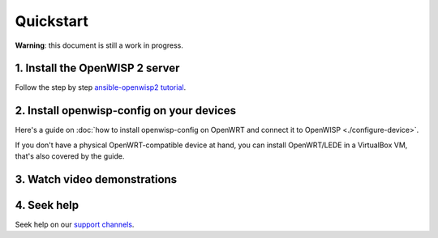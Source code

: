 Quickstart
==========

**Warning**: this document is still a work in progress.

1. Install the OpenWISP 2 server
--------------------------------

Follow the step by step `ansible-openwisp2 tutorial
<https://github.com/openwisp/ansible-openwisp2#usage-tutorial>`_.

2. Install openwisp-config on your devices
------------------------------------------

Here's a guide on :doc:`how to install openwisp-config on OpenWRT
and connect it to OpenWISP <./configure-device>`.

If you don't have a physical OpenWRT-compatible device at hand, you can install
OpenWRT/LEDE in a VirtualBox VM, that's also covered by the guide.

3. Watch video demonstrations
-----------------------------

.. raw:: html

    <p>
        <iframe width="560" height="315" src="https://www.youtube.com/embed/MY097Y2cPQ0" frameborder="0" allowfullscreen></iframe>
    </p>

4. Seek help
------------

Seek help on our `support channels <http://openwisp.org/support.html>`_.
